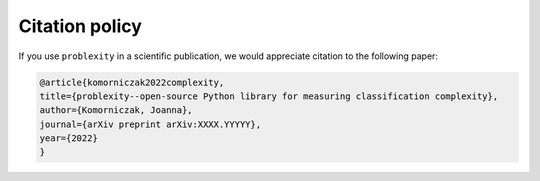 ###############
Citation policy
###############

If you use ``problexity`` in a scientific publication, we would appreciate citation to the following paper:

.. code-block:: python

    @article{komorniczak2022complexity,
    title={problexity--open-source Python library for measuring classification complexity},
    author={Komorniczak, Joanna},
    journal={arXiv preprint arXiv:XXXX.YYYYY},
    year={2022}
    }
